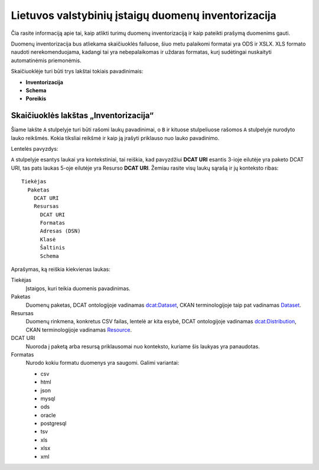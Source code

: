 Lietuvos valstybinių įstaigų duomenų inventorizacija
####################################################

Čia rasite informaciją apie tai, kaip atlikti turimų duomenų inventorizaciją ir
kaip pateikti prašymą duomenims gauti.

Duomenų inventorizacija bus atliekama skaičiuoklės failuose, šiuo metu
palaikomi formatai yra ODS ir XSLX. XLS formato naudoti nerekomenduojama,
kadangi tai yra nebepalaikomas ir uždaras formatas, kurį sudėtingai nuskaityti
automatinėmis priemonėmis.

Skaičiuoklėje turi būti trys lakštai tokiais pavadinimais:

- **Inventorizacija**

- **Schema**

- **Poreikis**


Skaičiuoklės lakštas „Inventorizacija“
======================================

Šiame lakšte ``A`` stulpelyje turi būti rašomi laukų pavadinimai, o ``B`` ir
kituose stulpeliuose rašomos ``A`` stulpelyje nurodyto lauko reikšmės. Kokia
tiksliai reikšmė ir kaip ją įrašyti priklauso nuo lauko pavadinimo.

Lentelės pavyzdys:

===  =============  ===========  =====  =======  ============  =============  =============  =============  =======  =======
     A              B            C      D        E             F              G              H              I        J
===  =============  ===========  =====  =======  ============  =============  =============  =============  =======  =======
 1   Tiekėjas       Informacinės visuomenės plėtros komitetas prie susisiekimo ministerijos
===  -------------  --------------------------------------------------------------------------------------------------------
 2   Paketas        Informacijos rinkmenų sąrašas
===  -------------  --------------------------------------------------------------------------------------------------------
 3   DCAT URI
===  -------------  -----------  -----  -------  ------------  -------------  -------------  -------------  -------  -------
 4   Resursas       Rinkmenos
===  -------------  -----------  -----  -------  ------------  -------------  -------------  -------------  -------  -------
 5   DCAT URI
===  -------------  -----------  -----  -------  ------------  -------------  -------------  -------------  -------  -------
 6   Formatas       mysql
===  -------------  -----------  -----  -------  ------------  -------------  -------------  -------------  -------  -------
 7   Adresas (DSN)
===  -------------  -----------  -----  -------  ------------  -------------  -------------  -------------  -------  -------
 8   Klasė          DuomenųPaketas
===  -------------  --------------------------------------------------------------------------------------------------------
 9   Šaltinis       t_rinkmena
===  -------------  -----------  -----  -------  ------------  -------------  -------------  -------------  -------  -------
10   Schema         Pavadinimas  Klasė  Nuoroda  Šaltinis      Duomenų tipas  Tas pats kaip  Brandos lygis  Pradžia  Pabaiga
===  -------------  -----------  -----  -------  ------------  -------------  -------------  -------------  -------  -------
11                  pavadinimas  str             PAVADINIMIAS  str            dct:title
===  -------------  -----------  -----  -------  ------------  -------------  -------------  -------------  -------  -------
12                  žymė         str             R_ZODZIAI     str            dcat:keyword   1
===  =============  ===========  =====  =======  ============  =============  =============  =============  =======  =======


``A`` stulpelyje esantys laukai yra kontekstiniai, tai reiškia, kad pavyzdžiui **DCAT URI** esantis 3-ioje eilutėje yra
paketo DCAT URI, tas pats laukas 5-oje eilutėje yra Resurso **DCAT URI**. Žemiau rasite visų laukų sąrašą ir jų
konteksto ribas::

  Tiekėjas
    Paketas
      DCAT URI
      Resursas
        DCAT URI
        Formatas
        Adresas (DSN)
        Klasė
        Šaltinis
        Schema

Aprašymas, ką reiškia kiekvienas laukas:

Tiekėjas
  Įstaigos, kuri teikia duomenis pavadinimas.

Paketas
  Duomenų paketas, DCAT ontologijoje vadinamas `dcat:Dataset`_, CKAN terminologijoje taip pat vadinamas Dataset_.

Resursas
  Duomenų rinkmena, konkretus CSV failas, lentelė ar kita esybė, DCAT ontologijoje vadinamas `dcat:Distribution`_, CKAN terminologijoje
  vadinamas Resource_.

DCAT URI
  Nuoroda į paketą arba resursą priklausomai nuo konteksto, kuriame šis laukyas yra panaudotas.

Formatas
  Nurodo kokiu formatu duomenys yra saugomi. Galimi variantai:

  - csv
  - html
  - json
  - mysql
  - ods
  - oracle
  - postgresql
  - tsv
  - xls
  - xlsx
  - xml


.. _`dcat:Dataset`: https://www.w3.org/TR/vocab-dcat/#class-dataset
.. _`dcat:Distribution`: https://www.w3.org/TR/vocab-dcat/#class-distribution
.. _Dataset: http://docs.ckan.org/en/latest/user-guide.html#datasets-and-resources
.. _Resource: http://docs.ckan.org/en/latest/user-guide.html#datasets-and-resources
